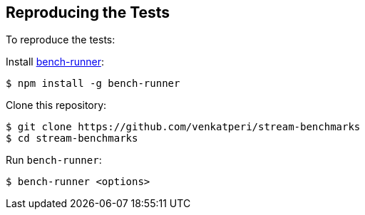 
== Reproducing the Tests

To reproduce the tests:

Install https://www.npmjs.com/package/bench-runner[bench-runner]:

[source,bash]
----
$ npm install -g bench-runner
----

Clone this repository:

[source,bash]
----
$ git clone https://github.com/venkatperi/stream-benchmarks
$ cd stream-benchmarks
----

Run `bench-runner`:

[source,bash]
$ bench-runner <options>
